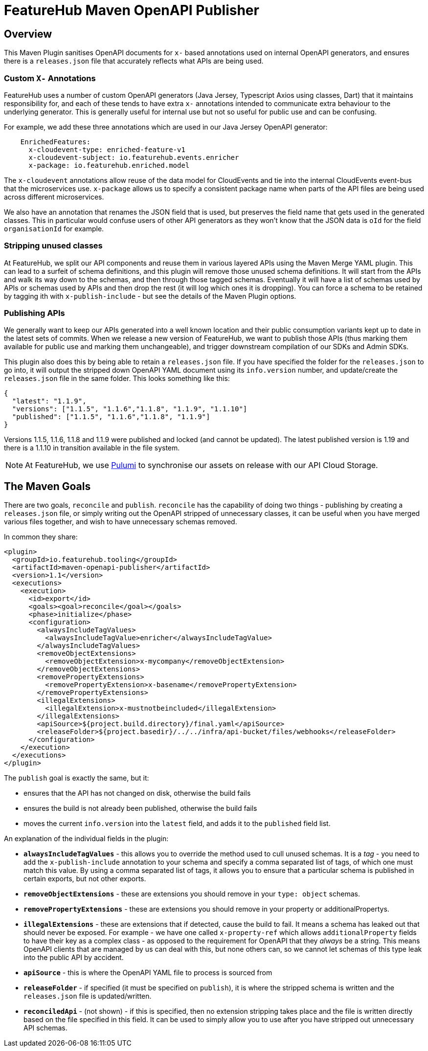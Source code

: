 = FeatureHub Maven OpenAPI Publisher

== Overview

This Maven Plugin sanitises OpenAPI documents for `x-` based annotations used on internal OpenAPI generators, and
ensures there is a `releases.json` file that accurately reflects what APIs are being used.


=== Custom `X-` Annotations
FeatureHub uses a number of custom OpenAPI generators (Java Jersey, Typescript Axios using classes, Dart) that it 
maintains responsibility for, and each of these
tends to have extra `x-` annotations intended to communicate extra behaviour to the underlying generator. This
is generally useful for internal use but not so useful for public use and can be confusing. 

For example, we add these three annotations which are used in our Java Jersey OpenAPI generator:

----
    EnrichedFeatures:
      x-cloudevent-type: enriched-feature-v1
      x-cloudevent-subject: io.featurehub.events.enricher
      x-package: io.featurehub.enriched.model
----

The `x-cloudevent` annotations allow reuse of the data model for CloudEvents and tie into the internal CloudEvents
event-bus that the microservices use. `x-package` allows us to specify a consistent package name when parts of the
API files are being used across different microservices.

We also have an annotation that renames the JSON field that is used, but preserves the field name that gets used in
the generated classes. This in particular would confuse users of other API generators as they won't know that the
JSON data is `oId` for the field `organisationId` for example.

=== Stripping unused classes

At FeatureHub, we split our API components and reuse them in various layered APIs using the Maven Merge YAML plugin. This
can lead to a surfeit of schema definitions, and this plugin will remove those unused schema definitions. It will start from
the APIs and walk its way down to the schemas, and then through those tagged schemas. Eventually it will have a list of
schemas used by APIs or schemas used by APIs and then drop the rest (it will log which ones it is dropping). You can
force a schema to be retained by tagging ith with `x-publish-include` - but see the details of the Maven Plugin options.

=== Publishing APIs

We generally want to keep our APIs generated into a well known location and their public consumption variants kept up to
date in the latest sets of commits. When we release a new version of FeatureHub, we want to publish those APIs (thus
marking them available for public use and marking them unchangeable), and trigger downstream compilation of our SDKs
and Admin SDKs. 

This plugin also does this by being able to retain a `releases.json` file. If you have specified the folder for the
`releases.json` to go into, it will output the stripped down OpenAPI YAML document using its `info.version` number,
and update/create the `releases.json` file in the same folder. This looks something like this:

----
{
  "latest": "1.1.9",
  "versions": ["1.1.5", "1.1.6","1.1.8", "1.1.9", "1.1.10"]
  "published": ["1.1.5", "1.1.6","1.1.8", "1.1.9"]
}
----

Versions 1.1.5, 1.1.6, 1.1.8 and 1.1.9 were published and locked (and cannot be updated). The latest published version
is 1.19 and there is a 1.1.10 in transition available in the file system.

NOTE: At FeatureHub, we use https://www.pulumi.com/[Pulumi] to synchronise our assets on release with our API Cloud Storage.  

== The Maven Goals

There are two goals, `reconcile` and `publish`. `reconcile` has the capability of doing two things - publishing by creating a `releases.json` file, or simply writing out the OpenAPI stripped of unnecessary classes, it can be useful when you have merged various files together,
and wish to have unnecessary schemas removed.

In common they share:

[source,xml]
----
<plugin>
  <groupId>io.featurehub.tooling</groupId>
  <artifactId>maven-openapi-publisher</artifactId>
  <version>1.1</version>
  <executions>
    <execution>
      <id>export</id>
      <goals><goal>reconcile</goal></goals>
      <phase>initialize</phase>
      <configuration>
        <alwaysIncludeTagValues>
          <alwaysIncludeTagValue>enricher</alwaysIncludeTagValue>
        </alwaysIncludeTagValues>
        <removeObjectExtensions>
          <removeObjectExtension>x-mycompany</removeObjectExtension>
        </removeObjectExtensions>
        <removePropertyExtensions>
          <removePropertyExtension>x-basename</removePropertyExtension>
        </removePropertyExtensions>
        <illegalExtensions>
          <illegalExtension>x-mustnotbeincluded</illegalExtension>
        </illegalExtensions>
        <apiSource>${project.build.directory}/final.yaml</apiSource>
        <releaseFolder>${project.basedir}/../../infra/api-bucket/files/webhooks</releaseFolder>
      </configuration>
    </execution>
  </executions>
</plugin>
----

The `publish` goal is exactly the same, but it:

* ensures that the API has not changed on disk, otherwise the build fails
* ensures the build is not already been published, otherwise the build fails
* moves the current `info.version` into the `latest` field, and adds it to the `published` field list.

An explanation of the individual fields in the plugin:

* `*alwaysIncludeTagValues*` - this allows you to override the method used to cull unused schemas. It is a _tag_ - you need to
add the `x-publish-include` annotation to your schema and specify a comma separated list of tags, of which one must match this value.
By using a comma separated list of tags, it allows you to ensure that a particular schema is published in certain exports, but not other
exports. 
* `*removeObjectExtensions*` - these are extensions you should remove in your `type: object` schemas. 
* `*removePropertyExtensions*` - these are extensions you should remove in your property or additionalPropertys.
* `*illegalExtensions*` - these are extensions that if detected, cause the build to fail. It means a schema has leaked out that should
never be exposed. For example - we have one called `x-property-ref` which allows `additionalProperty` fields to have their key as a complex
class - as opposed to the requirement for OpenAPI that they _always_ be a string. This means OpenAPI clients that are managed by us can
deal with this, but none others can, so we cannot let schemas of this type leak into the public API by accident.
* `*apiSource*` - this is where the OpenAPI YAML file to process is sourced from
* `*releaseFolder*` - if specified (it must be specified on `publish`), it is where the stripped schema is written and the `releases.json` file is updated/written.
* `*reconciledApi*` - (not shown) - if this is specified, then no extension stripping takes place and the file is written directly based on the
file specified in this field. It can be used to simply allow you to use after you have stripped out unnecessary API schemas.

